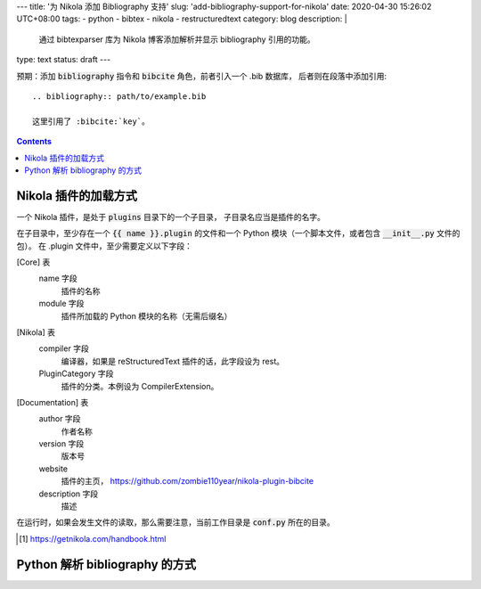 ﻿---
title: '为 Nikola 添加 Bibliography 支持'
slug: 'add-bibliography-support-for-nikola'
date: 2020-04-30 15:26:02 UTC+08:00
tags:
- python
- bibtex
- nikola
- restructuredtext
category: blog
description: |
    通过 bibtexparser 库为 Nikola 博客添加解析并显示 bibliography 引用的功能。
type: text
status: draft
---

.. default-role:: code

预期：添加 `bibliography` 指令和 `bibcite` 角色，前者引入一个 .bib 数据库，
后者则在段落中添加引用::

    .. bibliography:: path/to/example.bib

    这里引用了 :bibcite:`key`。

.. contents::

.. TEASER_END

#####################
Nikola 插件的加载方式
#####################

一个 Nikola 插件，是处于 `plugins` 目录下的一个子目录，
子目录名应当是插件的名字。

在子目录中，至少存在一个 `{{ name }}.plugin` 的文件和一个 Python 模块（一个脚本文件，或者包含 `__init__.py` 文件的包）。
在 .plugin 文件中，至少需要定义以下字段：

[Core] 表
    name 字段
        插件的名称
    module 字段
        插件所加载的 Python 模块的名称（无需后缀名）
[Nikola] 表
    compiler 字段
        编译器，如果是 reStructuredText 插件的话，此字段设为 rest。
    PluginCategory 字段
        插件的分类。本例设为 CompilerExtension。
[Documentation] 表
    author 字段
        作者名称
    version 字段
        版本号
    website
        插件的主页， https://github.com/zombie110year/nikola-plugin-bibcite
    description 字段
        描述

在运行时，如果会发生文件的读取，那么需要注意，当前工作目录是 `conf.py` 所在的目录。

.. [#fn-nikola-handbook] https://getnikola.com/handbook.html

###############################
Python 解析 bibliography 的方式
###############################

.. bibliography:: files/sample.bib
